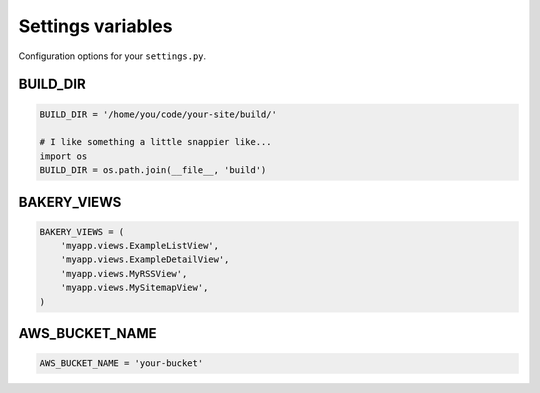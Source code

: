 Settings variables
==================

Configuration options for your ``settings.py``.

BUILD_DIR
---------

.. envvar:: BUILD_DIR

    The location where you want the flat files to be built.

.. code-block:: python

    BUILD_DIR = '/home/you/code/your-site/build/'

    # I like something a little snappier like...
    import os
    BUILD_DIR = os.path.join(__file__, 'build')

BAKERY_VIEWS
------------

.. envvar:: BAKERY_VIEWS

    The list of views you want to be built out as flat files when the ``build`` :doc:`management command </managementcommands>` is executed.

.. code-block:: python

    BAKERY_VIEWS = (
        'myapp.views.ExampleL­istView',
        'myapp.views.ExampleDe­tailView',
        'myapp.views.MyRSSView',
        'myapp.views.MySitemapView',
    )

AWS_BUCKET_NAME
---------------

.. envvar:: AWS_BUCKET_NAME

    The name of the `Amazon S3 "bucket" <http://aws.amazon.com/s3/>`_ on the Internet were you want to publish the flat files in your local ``BUILD_DIR``.

.. code-block:: python

    AWS_BUCK­ET_­NAME = 'your-buck­et'

